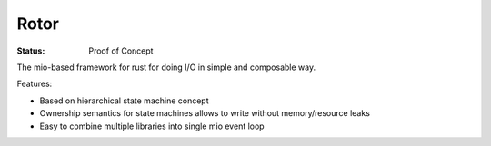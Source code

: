 =====
Rotor
=====

:Status: Proof of Concept

The mio-based framework for rust for doing I/O in simple and composable way.

Features:

* Based on hierarchical state machine concept
* Ownership semantics for state machines allows to write
  without memory/resource leaks
* Easy to combine multiple libraries into single mio event loop

